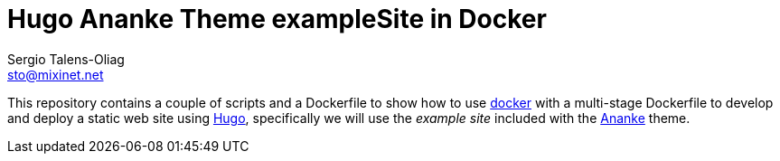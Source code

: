 = Hugo Ananke Theme exampleSite in Docker
Sergio Talens-Oliag <sto@mixinet.net>
:url-docker: https://docker.io/
:url-hugo: https://gohugo.io/ 
:url-theme-ananke: https://themes.gohugo.io/gohugo-theme-ananke/

This repository contains a couple of scripts and a Dockerfile to show how to
use {url-docker}[docker] with a multi-stage Dockerfile to develop and deploy a
static web site using {url-hugo}[Hugo], specifically we will use the _example
site_ included with the {url-theme-ananke}[Ananke] theme.
